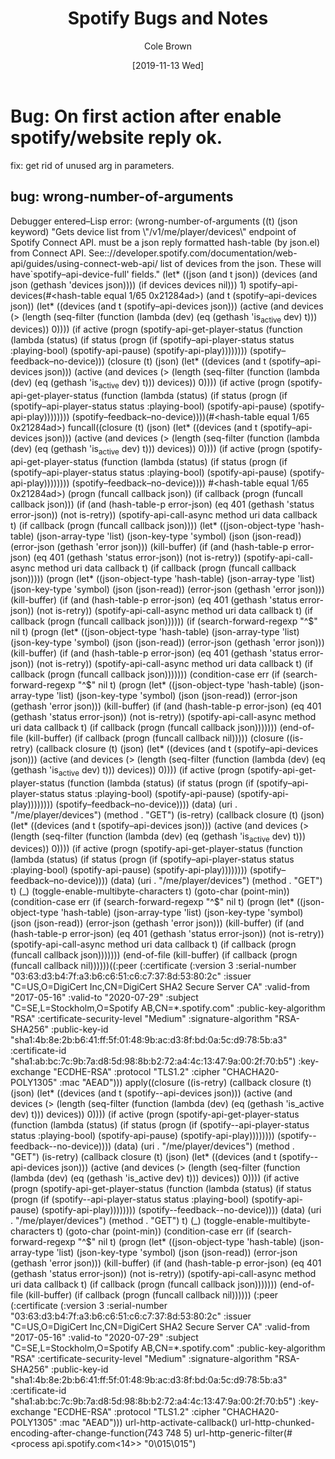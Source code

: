 #+TITLE:       Spotify Bugs and Notes
#+AUTHOR:      Cole Brown
#+EMAIL:       git@spydez.com
#+DATE:        [2019-11-13 Wed]


* Bug: On first action after enable spotify/website reply ok.

fix: get rid of unused arg in parameters.

** bug: wrong-number-of-arguments

Debugger entered--Lisp error: (wrong-number-of-arguments ((t) (json keyword) "Gets device list from \"/v1/me/player/devices\" endpoint of Spotify Connect API.\n\nJSON must be a json reply formatted hash-table (by json.el) from\nSpotify Connect API. See:\nhttps://developer.spotify.com/documentation/web-api/guides/using-connect-web-api/\n\nReturns list of devices from the json. These will have\n`spotify--api-device-full' fields.\n" (let* ((json (and t json)) (devices (and json (gethash 'devices json)))) (if devices devices nil))) 1)
  spotify--api-devices(#<hash-table equal 1/65 0x21284ad>)
  (and t (spotify--api-devices json))
  (let* ((devices (and t (spotify--api-devices json))) (active (and devices (> (length (seq-filter (function (lambda (dev) (eq (gethash 'is_active dev) t))) devices)) 0)))) (if active (progn (spotify-api-get-player-status (function (lambda (status) (if status (progn (if (spotify--api-player-status status :playing-bool) (spotify-api-pause) (spotify-api-play)))))))) (spotify--feedback--no-device)))
  (closure (t) (json) (let* ((devices (and t (spotify--api-devices json))) (active (and devices (> (length (seq-filter (function (lambda (dev) (eq (gethash 'is_active dev) t))) devices)) 0)))) (if active (progn (spotify-api-get-player-status (function (lambda (status) (if status (progn (if (spotify--api-player-status status :playing-bool) (spotify-api-pause) (spotify-api-play)))))))) (spotify--feedback--no-device))))(#<hash-table equal 1/65 0x21284ad>)
  funcall((closure (t) (json) (let* ((devices (and t (spotify--api-devices json))) (active (and devices (> (length (seq-filter (function (lambda (dev) (eq (gethash 'is_active dev) t))) devices)) 0)))) (if active (progn (spotify-api-get-player-status (function (lambda (status) (if status (progn (if (spotify--api-player-status status :playing-bool) (spotify-api-pause) (spotify-api-play)))))))) (spotify--feedback--no-device)))) #<hash-table equal 1/65 0x21284ad>)
  (progn (funcall callback json))
  (if callback (progn (funcall callback json)))
  (if (and (hash-table-p error-json) (eq 401 (gethash 'status error-json)) (not is-retry)) (spotify-api-call-async method uri data callback t) (if callback (progn (funcall callback json))))
  (let* ((json-object-type 'hash-table) (json-array-type 'list) (json-key-type 'symbol) (json (json-read)) (error-json (gethash 'error json))) (kill-buffer) (if (and (hash-table-p error-json) (eq 401 (gethash 'status error-json)) (not is-retry)) (spotify-api-call-async method uri data callback t) (if callback (progn (funcall callback json)))))
  (progn (let* ((json-object-type 'hash-table) (json-array-type 'list) (json-key-type 'symbol) (json (json-read)) (error-json (gethash 'error json))) (kill-buffer) (if (and (hash-table-p error-json) (eq 401 (gethash 'status error-json)) (not is-retry)) (spotify-api-call-async method uri data callback t) (if callback (progn (funcall callback json))))))
  (if (search-forward-regexp "^$" nil t) (progn (let* ((json-object-type 'hash-table) (json-array-type 'list) (json-key-type 'symbol) (json (json-read)) (error-json (gethash 'error json))) (kill-buffer) (if (and (hash-table-p error-json) (eq 401 (gethash 'status error-json)) (not is-retry)) (spotify-api-call-async method uri data callback t) (if callback (progn (funcall callback json)))))))
  (condition-case err (if (search-forward-regexp "^$" nil t) (progn (let* ((json-object-type 'hash-table) (json-array-type 'list) (json-key-type 'symbol) (json (json-read)) (error-json (gethash 'error json))) (kill-buffer) (if (and (hash-table-p error-json) (eq 401 (gethash 'status error-json)) (not is-retry)) (spotify-api-call-async method uri data callback t) (if callback (progn (funcall callback json))))))) (end-of-file (kill-buffer) (if callback (progn (funcall callback nil)))))
  (closure ((is-retry) (callback closure (t) (json) (let* ((devices (and t (spotify--api-devices json))) (active (and devices (> (length (seq-filter (function (lambda (dev) (eq (gethash 'is_active dev) t))) devices)) 0)))) (if active (progn (spotify-api-get-player-status (function (lambda (status) (if status (progn (if (spotify--api-player-status status :playing-bool) (spotify-api-pause) (spotify-api-play)))))))) (spotify--feedback--no-device)))) (data) (uri . "/me/player/devices") (method . "GET") (is-retry) (callback closure (t) (json) (let* ((devices (and t (spotify--api-devices json))) (active (and devices (> (length (seq-filter (function (lambda (dev) (eq (gethash 'is_active dev) t))) devices)) 0)))) (if active (progn (spotify-api-get-player-status (function (lambda (status) (if status (progn (if (spotify--api-player-status status :playing-bool) (spotify-api-pause) (spotify-api-play)))))))) (spotify--feedback--no-device)))) (data) (uri . "/me/player/devices") (method . "GET") t) (_) (toggle-enable-multibyte-characters t) (goto-char (point-min)) (condition-case err (if (search-forward-regexp "^$" nil t) (progn (let* ((json-object-type 'hash-table) (json-array-type 'list) (json-key-type 'symbol) (json (json-read)) (error-json (gethash 'error json))) (kill-buffer) (if (and (hash-table-p error-json) (eq 401 (gethash 'status error-json)) (not is-retry)) (spotify-api-call-async method uri data callback t) (if callback (progn (funcall callback json))))))) (end-of-file (kill-buffer) (if callback (progn (funcall callback nil))))))((:peer (:certificate (:version 3 :serial-number "03:63:d3:b4:7f:a3:b6:c6:51:c6:c7:37:8d:53:80:2c" :issuer "C=US,O=DigiCert Inc,CN=DigiCert SHA2 Secure Server CA" :valid-from "2017-05-16" :valid-to "2020-07-29" :subject "C=SE,L=Stockholm,O=Spotify AB,CN=*.spotify.com" :public-key-algorithm "RSA" :certificate-security-level "Medium" :signature-algorithm "RSA-SHA256" :public-key-id "sha1:4b:8e:2b:b6:41:ff:5f:01:48:9b:ac:d3:8f:bd:0a:5c:d9:78:5b:a3" :certificate-id "sha1:ab:bc:7c:9b:7a:d8:5d:98:8b:b2:72:a4:4c:13:47:9a:00:2f:70:b5") :key-exchange "ECDHE-RSA" :protocol "TLS1.2" :cipher "CHACHA20-POLY1305" :mac "AEAD")))
  apply((closure ((is-retry) (callback closure (t) (json) (let* ((devices (and t (spotify--api-devices json))) (active (and devices (> (length (seq-filter (function (lambda (dev) (eq (gethash 'is_active dev) t))) devices)) 0)))) (if active (progn (spotify-api-get-player-status (function (lambda (status) (if status (progn (if (spotify--api-player-status status :playing-bool) (spotify-api-pause) (spotify-api-play)))))))) (spotify--feedback--no-device)))) (data) (uri . "/me/player/devices") (method . "GET") (is-retry) (callback closure (t) (json) (let* ((devices (and t (spotify--api-devices json))) (active (and devices (> (length (seq-filter (function (lambda (dev) (eq (gethash 'is_active dev) t))) devices)) 0)))) (if active (progn (spotify-api-get-player-status (function (lambda (status) (if status (progn (if (spotify--api-player-status status :playing-bool) (spotify-api-pause) (spotify-api-play)))))))) (spotify--feedback--no-device)))) (data) (uri . "/me/player/devices") (method . "GET") t) (_) (toggle-enable-multibyte-characters t) (goto-char (point-min)) (condition-case err (if (search-forward-regexp "^$" nil t) (progn (let* ((json-object-type 'hash-table) (json-array-type 'list) (json-key-type 'symbol) (json (json-read)) (error-json (gethash 'error json))) (kill-buffer) (if (and (hash-table-p error-json) (eq 401 (gethash 'status error-json)) (not is-retry)) (spotify-api-call-async method uri data callback t) (if callback (progn (funcall callback json))))))) (end-of-file (kill-buffer) (if callback (progn (funcall callback nil)))))) (:peer (:certificate (:version 3 :serial-number "03:63:d3:b4:7f:a3:b6:c6:51:c6:c7:37:8d:53:80:2c" :issuer "C=US,O=DigiCert Inc,CN=DigiCert SHA2 Secure Server CA" :valid-from "2017-05-16" :valid-to "2020-07-29" :subject "C=SE,L=Stockholm,O=Spotify AB,CN=*.spotify.com" :public-key-algorithm "RSA" :certificate-security-level "Medium" :signature-algorithm "RSA-SHA256" :public-key-id "sha1:4b:8e:2b:b6:41:ff:5f:01:48:9b:ac:d3:8f:bd:0a:5c:d9:78:5b:a3" :certificate-id "sha1:ab:bc:7c:9b:7a:d8:5d:98:8b:b2:72:a4:4c:13:47:9a:00:2f:70:b5") :key-exchange "ECDHE-RSA" :protocol "TLS1.2" :cipher "CHACHA20-POLY1305" :mac "AEAD")))
  url-http-activate-callback()
  url-http-chunked-encoding-after-change-function(743 748 5)
  url-http-generic-filter(#<process api.spotify.com<14>> "0\015\n\015\n")
